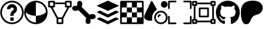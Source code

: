 SplineFontDB: 3.2
FontName: PermToolIcons
FullName: PermToolIcons
FamilyName: PermToolIcons
Weight: Regular
Copyright: Copyright (c) 2023, sneakyevil
UComments: "2023-11-3: Created with FontForge (http://fontforge.org)"
Version: 001.000
ItalicAngle: 0
UnderlinePosition: -100
UnderlineWidth: 50
Ascent: 800
Descent: 200
InvalidEm: 0
LayerCount: 2
Layer: 0 0 "Back" 1
Layer: 1 0 "Fore" 0
XUID: [1021 196 -1437072046 8685]
FSType: 0
OS2Version: 0
OS2_WeightWidthSlopeOnly: 0
OS2_UseTypoMetrics: 1
CreationTime: 1698970442
ModificationTime: 1701355264
PfmFamily: 17
TTFWeight: 400
TTFWidth: 5
LineGap: 90
VLineGap: 0
OS2TypoAscent: 0
OS2TypoAOffset: 1
OS2TypoDescent: 0
OS2TypoDOffset: 1
OS2TypoLinegap: 90
OS2WinAscent: 0
OS2WinAOffset: 1
OS2WinDescent: 0
OS2WinDOffset: 1
HheadAscent: 0
HheadAOffset: 1
HheadDescent: 0
HheadDOffset: 1
OS2Vendor: 'PfEd'
MarkAttachClasses: 1
DEI: 91125
LangName: 1033
Encoding: Custom
UnicodeInterp: none
NameList: AGL For New Fonts
DisplaySize: -48
AntiAlias: 1
FitToEm: 0
WinInfo: 322 23 8
BeginPrivate: 0
EndPrivate
BeginChars: 513 11

StartChar: Question
Encoding: 256 256 0
Width: 1000
Flags: HW
LayerCount: 2
Fore
SplineSet
500 650 m 0
 375.189453125 650 290 545 290 440 c 1
 430 440 l 1
 430 475 449.810546875 510 500 510 c 0
 550.189453125 510 570 475 570 440 c 0
 570 422.7109375 567.48046875 419 561.810546875 411.299804688 c 0
 556.2109375 403.599609375 544.030273438 393.099609375 525.830078125 378.400390625 c 0
 489.430664062 348.7890625 430 288.310546875 430 195 c 2
 430 160 l 1
 570 160 l 1
 570 195 l 2
 570 241.689453125 580.5 242.4609375 614.099609375 269.760742188 c 0
 630.969726562 283.48046875 653.860351562 300.280273438 674.439453125 328.139648438 c 0
 695.01953125 356.069335938 710 396.0390625 710 440 c 0
 710 545 624.810546875 650 500 650 c 0
430 90 m 1
 430 -50 l 1
 570 -50 l 1
 570 90 l 1
 430 90 l 1
500 790 m 0
 229.799804688 790 10 570.200195312 10 300 c 0
 10 29.7998046875 229.799804688 -190 500 -190 c 0
 770.200195312 -190 990 29.7998046875 990 300 c 0
 990 570.200195312 770.200195312 790 500 790 c 0
500 720 m 0
 732.400390625 720 920 532.400390625 920 300 c 0
 920 67.599609375 732.400390625 -120 500 -120 c 0
 267.599609375 -120 80 67.599609375 80 300 c 0
 80 532.400390625 267.599609375 720 500 720 c 0
EndSplineSet
EndChar

StartChar: Material
Encoding: 257 257 1
Width: 1000
Flags: HW
LayerCount: 2
Fore
SplineSet
496 790 m 0
 225.799804688 790 6 570.200195312 6 300 c 0
 6 29.7998046875 225.799804688 -190 496 -190 c 0
 766.200195312 -190 986 29.7998046875 986 300 c 0
 986 570.200195312 766.200195312 790 496 790 c 0
496 720 m 2
 496.16796875 720 496.337890625 720 496.505859375 720 c 0
 727.201171875 720 914.629882812 533.27734375 915.860351562 302.870117188 c 0
 838.08984375 236.7890625 705.650390625 160 496 160 c 1
 496 -120 l 1
 263.599609375 -120 76 67.599609375 76 300 c 2
 76.1396484375 303.010742188 l 1
 153.91015625 236.930664062 286.2109375 160 496 160 c 1
 496 720 l 2
EndSplineSet
EndChar

StartChar: MeshData
Encoding: 258 258 2
Width: 1000
Flags: H
LayerCount: 2
Fore
SplineSet
45 790 m 2
 25.6826171875 790 10 774.317382812 10 755 c 2
 10 545 l 2
 10 525.682617188 25.6826171875 510 45 510 c 2
 111.5 510 l 1
 360 46.1103515625 l 1
 360 -155 l 2
 360 -174.317382812 375.682617188 -190 395 -190 c 2
 605 -190 l 2
 624.317382812 -190 640 -174.317382812 640 -155 c 2
 640 46.1103515625 l 1
 888.5 510 l 1
 955 510 l 2
 974.317382812 510 990 525.682617188 990 545 c 2
 990 755 l 2
 990 774.317382812 974.317382812 790 955 790 c 2
 745 790 l 2
 725.682617188 790 710 774.317382812 710 755 c 2
 710 720 l 1
 290 720 l 1
 290 755 l 2
 290 774.317382812 274.317382812 790 255 790 c 2
 45 790 l 2
80 720 m 1
 220 720 l 1
 220 580 l 1
 80 580 l 1
 80 720 l 1
780 720 m 1
 920 720 l 1
 920 580 l 1
 780 580 l 1
 780 720 l 1
290 650 m 1
 710 650 l 1
 710 545 l 2
 710 525.682617188 725.682617188 510 745 510 c 2
 808.98046875 510 l 1
 584 90 l 1
 416.069335938 90 l 1
 191.01953125 510 l 1
 255 510 l 2
 274.317382812 510 290 525.682617188 290 545 c 2
 290 650 l 1
430 20 m 1
 570 20 l 1
 570 -120 l 1
 430 -120 l 1
 430 20 l 1
EndSplineSet
EndChar

StartChar: BoneData
Encoding: 259 259 3
Width: 1000
Flags: H
LayerCount: 2
Fore
SplineSet
325.280273438 790 m 0
 267.599609375 790 220.280273438 742.400390625 220.280273438 685 c 2
 220.280273438 580 l 1
 115.280273438 580 l 2
 57.8798828125 580 10.2802734375 532.680664062 10.2802734375 475 c 0
 10.2802734375 417.319335938 57.8798828125 370 115.280273438 370 c 2
 185.280273438 370 l 2
 215.099609375 370 238.900390625 384.98046875 257.73046875 405.139648438 c 1
 605.139648438 57.58984375 l 1
 584.83984375 38.830078125 569.719726562 14.9609375 569.719726562 -15 c 2
 569.719726562 -85 l 2
 569.719726562 -142.400390625 617.0390625 -190 674.719726562 -190 c 0
 732.400390625 -190 779.719726562 -142.400390625 779.719726562 -85 c 2
 779.719726562 20 l 1
 884.719726562 20 l 2
 942.120117188 20 989.719726562 67.3193359375 989.719726562 125 c 0
 989.719726562 182.680664062 942.120117188 230 884.719726562 230 c 2
 814.719726562 230 l 2
 784.900390625 230 761.099609375 215.01953125 742.26953125 194.860351562 c 1
 394.860351562 542.41015625 l 1
 415.16015625 561.169921875 430.280273438 585.0390625 430.280273438 615 c 2
 430.280273438 685 l 2
 430.280273438 742.400390625 382.9609375 790 325.280273438 790 c 0
EndSplineSet
EndChar

StartChar: BoundingBox
Encoding: 384 384 4
Width: 1000
Flags: H
LayerCount: 2
Fore
SplineSet
44.71875 790.280273438 m 2
 25.40234375 790.280273438 9.71875 774.59765625 9.71875 755.280273438 c 2
 9.71875 475.280273438 l 2
 9.71875 455.962890625 25.40234375 440.280273438 44.71875 440.280273438 c 0
 64.0361328125 440.280273438 79.71875 455.962890625 79.71875 475.280273438 c 2
 79.71875 720.280273438 l 1
 324.71875 720.280273438 l 2
 344.036132812 720.280273438 359.71875 735.962890625 359.71875 755.280273438 c 0
 359.71875 774.59765625 344.036132812 790.280273438 324.71875 790.280273438 c 2
 44.71875 790.280273438 l 2
675.279296875 790.280273438 m 2
 655.962890625 790.280273438 640.279296875 774.59765625 640.279296875 755.280273438 c 0
 640.279296875 735.962890625 655.962890625 720.280273438 675.279296875 720.280273438 c 2
 920.279296875 720.280273438 l 1
 920.279296875 475.280273438 l 2
 920.279296875 455.962890625 935.962890625 440.280273438 955.279296875 440.280273438 c 0
 974.596679688 440.280273438 990.279296875 455.962890625 990.279296875 475.280273438 c 2
 990.279296875 755.280273438 l 2
 990.279296875 774.59765625 974.596679688 790.280273438 955.279296875 790.280273438 c 2
 675.279296875 790.280273438 l 2
44.16015625 160.280273438 m 0
 25.1025390625 159.978515625 9.724609375 144.413085938 9.724609375 125.284179688 c 0
 9.724609375 125.092773438 9.716796875 124.911132812 9.71875 124.719726562 c 0
 9.73046875 124.709960938 9.71875 -155.280273438 9.71875 -155.280273438 c 2
 9.71875 -174.59765625 25.40234375 -190.280273438 44.71875 -190.280273438 c 2
 324.71875 -190.280273438 l 2
 344.036132812 -190.280273438 359.71875 -174.59765625 359.71875 -155.280273438 c 0
 359.71875 -135.962890625 344.036132812 -120.280273438 324.71875 -120.280273438 c 2
 79.71875 -120.280273438 l 1
 79.71875 124.719726562 l 2
 79.7216796875 124.911132812 79.724609375 125.102539062 79.724609375 125.294921875 c 0
 79.724609375 144.612304688 64.0419921875 160.294921875 44.724609375 160.294921875 c 0
 44.5322265625 160.294921875 44.349609375 160.283203125 44.16015625 160.280273438 c 0
954.71875 160.280273438 m 0
 935.663085938 159.978515625 920.28515625 144.413085938 920.28515625 125.284179688 c 0
 920.28515625 125.092773438 920.27734375 124.911132812 920.279296875 124.719726562 c 0
 920.2890625 124.709960938 920.279296875 -120.280273438 920.279296875 -120.280273438 c 1
 675.279296875 -120.280273438 l 2
 655.962890625 -120.280273438 640.279296875 -135.962890625 640.279296875 -155.280273438 c 0
 640.279296875 -174.59765625 655.962890625 -190.280273438 675.279296875 -190.280273438 c 2
 955.279296875 -190.280273438 l 2
 974.596679688 -190.280273438 990.279296875 -174.59765625 990.279296875 -155.280273438 c 2
 990.279296875 124.719726562 l 2
 990.282226562 124.911132812 990.284179688 125.102539062 990.284179688 125.294921875 c 0
 990.284179688 144.612304688 974.600585938 160.294921875 955.284179688 160.294921875 c 0
 955.092773438 160.294921875 954.91015625 160.283203125 954.71875 160.280273438 c 0
EndSplineSet
EndChar

StartChar: MeshData2
Encoding: 385 385 5
Width: 1000
Flags: H
LayerCount: 2
Fore
SplineSet
45 790 m 2
 25.6826171875 790 10 774.317382812 10 755 c 2
 10 615 l 2
 10 595.682617188 25.6826171875 580 45 580 c 2
 80 580 l 1
 80 20 l 1
 45 20 l 2
 25.6826171875 20 10 4.3173828125 10 -15 c 2
 10 -155 l 2
 10 -174.317382812 25.6826171875 -190 45 -190 c 2
 185 -190 l 2
 204.317382812 -190 220 -174.317382812 220 -155 c 2
 220 -120 l 1
 780 -120 l 1
 780 -155 l 2
 780 -174.317382812 795.682617188 -190 815 -190 c 2
 955 -190 l 2
 974.317382812 -190 990 -174.317382812 990 -155 c 2
 990 -15 l 2
 990 4.3173828125 974.317382812 20 955 20 c 2
 920 20 l 1
 920 580 l 1
 955 580 l 2
 974.317382812 580 990 595.682617188 990 615 c 2
 990 755 l 2
 990 774.317382812 974.317382812 790 955 790 c 2
 815 790 l 2
 795.682617188 790 780 774.317382812 780 755 c 2
 780 720 l 1
 220 720 l 1
 220 755 l 2
 220 774.317382812 204.317382812 790 185 790 c 2
 45 790 l 2
80 720 m 1
 150 720 l 1
 150 650 l 1
 80 650 l 1
 80 720 l 1
850 720 m 1
 920 720 l 1
 920 650 l 1
 850 650 l 1
 850 720 l 1
220 650 m 1
 780 650 l 1
 780 615 l 2
 780 595.682617188 795.682617188 580 815 580 c 2
 850 580 l 1
 850 20 l 1
 815 20 l 2
 795.682617188 20 780 4.3173828125 780 -15 c 2
 780 -50 l 1
 220 -50 l 1
 220 -15 l 2
 220 4.3173828125 204.317382812 20 185 20 c 2
 150 20 l 1
 150 580 l 1
 185 580 l 2
 204.317382812 580 220 595.682617188 220 615 c 2
 220 650 l 1
80 -50 m 1
 150 -50 l 1
 150 -120 l 1
 80 -120 l 1
 80 -50 l 1
850 -50 m 1
 920 -50 l 1
 920 -120 l 1
 850 -120 l 1
 850 -50 l 1
325 510 m 2
 305.682617188 510 290 494.317382812 290 475 c 2
 290 125 l 2
 290 105.682617188 305.682617188 90 325 90 c 2
 675 90 l 2
 694.317382812 90 710 105.682617188 710 125 c 2
 710 475 l 2
 710 494.317382812 694.317382812 510 675 510 c 2
 325 510 l 2
360 440 m 1
 640 440 l 1
 640 160 l 1
 360 160 l 1
 360 440 l 1
EndSplineSet
EndChar

StartChar: Buffer
Encoding: 260 260 6
Width: 1000
Flags: H
LayerCount: 2
Fore
SplineSet
951.950195312 22.4140625 m 2
 514.430664062 -195.388671875 l 2
 509.426757812 -197.536132812 503.916015625 -198.725585938 498.12890625 -198.725585938 c 0
 492.342773438 -198.725585938 486.771484375 -197.536132812 481.767578125 -195.388671875 c 1
 481.827148438 -195.388671875 44.2255859375 22.4140625 44.2255859375 22.4140625 c 2
 35.3193359375 26.8671875 35.3193359375 34.169921875 44.2255859375 38.6455078125 c 2
 149.0078125 90.7021484375 l 2
 154.01953125 92.849609375 159.538085938 94.0390625 165.33203125 94.0390625 c 0
 171.125 94.0390625 176.704101562 92.849609375 181.715820312 90.7021484375 c 1
 181.655273438 90.7021484375 481.767578125 -58.4775390625 481.767578125 -58.4775390625 c 2
 486.768554688 -60.6357421875 492.280273438 -61.83203125 498.069335938 -61.83203125 c 0
 503.858398438 -61.83203125 509.4296875 -60.6357421875 514.430664062 -58.4775390625 c 1
 514.370117188 -58.4775390625 814.482421875 90.7021484375 814.482421875 90.7021484375 c 2
 819.490234375 92.849609375 825.004882812 94.0400390625 830.795898438 94.0400390625 c 0
 836.5859375 94.0400390625 842.161132812 92.849609375 847.168945312 90.7021484375 c 1
 847.108398438 90.7021484375 951.950195312 38.5341796875 951.950195312 38.5341796875 c 2
 960.967773438 34.169921875 960.967773438 26.8671875 951.950195312 22.4140625 c 2
951.950195312 326.40625 m 2
 960.967773438 321.930664062 960.967773438 314.627929688 951.950195312 310.129882812 c 2
 951.950195312 310.129882812 514.37109375 92.3720703125 514.430664062 92.3720703125 c 1
 509.426757812 90.224609375 503.85546875 89.0361328125 498.069335938 89.0361328125 c 0
 492.282226562 89.0361328125 486.771484375 90.224609375 481.767578125 92.3720703125 c 2
 44.2255859375 310.129882812 l 2
 35.3193359375 314.627929688 35.3193359375 321.953125 44.2255859375 326.40625 c 2
 44.2255859375 326.40625 149.067382812 378.57421875 149.0078125 378.57421875 c 1
 154.01953125 380.721679688 159.598632812 381.911132812 165.391601562 381.911132812 c 0
 171.185546875 381.911132812 176.704101562 380.721679688 181.715820312 378.57421875 c 2
 181.715820312 378.57421875 481.827148438 229.216796875 481.767578125 229.216796875 c 1
 486.774414062 227.079101562 492.344726562 225.895507812 498.12890625 225.895507812 c 0
 503.9140625 225.895507812 509.423828125 227.079101562 514.430664062 229.216796875 c 2
 514.430664062 229.216796875 814.54296875 378.57421875 814.482421875 378.57421875 c 1
 819.490234375 380.721679688 825.065429688 381.912109375 830.85546875 381.912109375 c 0
 836.645507812 381.912109375 842.161132812 380.721679688 847.168945312 378.57421875 c 2
 951.950195312 326.40625 l 2
44.2255859375 579.611328125 m 2
 35.2080078125 583.751953125 35.2080078125 590.499023438 44.2255859375 594.618164062 c 2
 44.2255859375 594.618164062 481.794921875 795.631835938 481.745117188 795.631835938 c 1
 486.79296875 797.635742188 492.344726562 798.737304688 498.1015625 798.737304688 c 0
 503.859375 798.737304688 509.361328125 797.635742188 514.409179688 795.631835938 c 2
 951.950195312 594.618164062 l 2
 960.856445312 590.499023438 960.856445312 583.751953125 951.950195312 579.611328125 c 2
 951.950195312 579.611328125 514.361328125 378.57421875 514.409179688 378.57421875 c 1
 509.35546875 376.591796875 503.805664062 375.502929688 498.052734375 375.502929688 c 0
 492.298828125 375.502929688 486.797851562 376.591796875 481.745117188 378.57421875 c 2
 44.2255859375 579.611328125 l 2
EndSplineSet
EndChar

StartChar: Texture
Encoding: 261 261 7
Width: 1000
Flags: H
LayerCount: 2
Fore
SplineSet
80 720 m 1
 80 510 l 1
 290 510 l 1
 290 720 l 1
 80 720 l 1
290 510 m 1
 290 300 l 1
 500 300 l 1
 500 510 l 1
 290 510 l 1
500 510 m 1
 710 510 l 1
 710 720 l 1
 500 720 l 1
 500 510 l 1
710 510 m 1
 710 300 l 1
 920 300 l 1
 920 510 l 1
 710 510 l 1
710 300 m 1
 500 300 l 1
 500 90 l 1
 710 90 l 1
 710 300 l 1
710 90 m 1
 710 -120 l 1
 920 -120 l 1
 920 90 l 1
 710 90 l 1
500 90 m 1
 290 90 l 1
 290 -120 l 1
 500 -120 l 1
 500 90 l 1
290 90 m 1
 290 300 l 1
 80 300 l 1
 80 90 l 1
 290 90 l 1
45 790 m 2
 25.6826171875 790 10 774.317382812 10 755 c 2
 10 -155 l 2
 10 -174.317382812 25.6826171875 -190 45 -190 c 2
 955 -190 l 2
 974.317382812 -190 990 -174.317382812 990 -155 c 2
 990 755 l 2
 990 774.317382812 974.317382812 790 955 790 c 2
 45 790 l 2
80 720 m 1
 920 720 l 1
 920 -120 l 1
 80 -120 l 1
 80 720 l 1
EndSplineSet
EndChar

StartChar: GitHub
Encoding: 416 416 8
Width: 1000
Flags: H
LayerCount: 2
Fore
SplineSet
335.212890625 5.16796875 m 0
 335.212890625 1.14453125 330.5859375 -2.07421875 324.751953125 -2.07421875 c 0
 318.11328125 -2.677734375 313.486328125 0.541015625 313.486328125 5.16796875 c 0
 313.486328125 9.19140625 318.11328125 12.41015625 323.947265625 12.41015625 c 0
 329.982421875 13.013671875 335.212890625 9.794921875 335.212890625 5.16796875 c 0
272.6484375 14.220703125 m 0
 274.056640625 18.244140625 279.890625 20.255859375 285.12109375 18.84765625 c 0
 291.15625 17.037109375 294.978515625 12.41015625 293.771484375 8.38671875 c 0
 292.564453125 4.36328125 286.529296875 2.3515625 281.298828125 4.36328125 c 0
 275.263671875 5.5703125 271.240234375 10.197265625 272.6484375 14.220703125 c 0
361.56640625 17.640625 m 0
 367.400390625 18.244140625 372.83203125 15.62890625 373.435546875 11.806640625 c 0
 374.0390625 7.783203125 370.015625 3.9609375 364.181640625 2.552734375 c 0
 358.146484375 1.14453125 352.916015625 3.759765625 352.3125 7.783203125 c 0
 351.708984375 12.41015625 355.732421875 16.232421875 361.56640625 17.640625 c 0
493.9375 788.53125 m 0
 772.962890625 788.53125 999.28125 576.697265625 999.28125 297.671875 c 0
 999.28125 74.572265625 862.88671875 -116.33984375 661.71484375 -183.12890625 c 0
 636.166015625 -187.755859375 626.912109375 -171.86328125 626.912109375 -158.787109375 c 0
 626.912109375 -142.291015625 627.515625 -58.40234375 627.515625 9.392578125 c 0
 627.515625 56.66796875 611.82421875 86.84375 593.31640625 102.736328125 c 1
 705.771484375 115.41015625 824.26171875 130.900390625 824.26171875 325.03125 c 0
 824.26171875 380.15234375 804.546875 407.9140625 772.359375 443.521484375 c 1
 777.58984375 456.59765625 794.689453125 510.310546875 767.12890625 580.1171875 c 1
 725.083984375 593.39453125 628.3203125 525.80078125 628.3203125 525.80078125 c 1
 588.0859375 537.06640625 544.833984375 542.900390625 501.984375 542.900390625 c 0
 459.134765625 542.900390625 415.8828125 537.06640625 375.6484375 525.80078125 c 1
 375.6484375 525.80078125 278.884765625 593.193359375 236.83984375 580.1171875 c 1
 209.279296875 510.51171875 226.37890625 456.59765625 231.609375 443.521484375 c 1
 199.421875 408.115234375 184.1328125 380.353515625 184.1328125 325.03125 c 0
 184.1328125 131.50390625 297.59375 115.208984375 410.048828125 102.736328125 c 1
 395.564453125 89.458984375 382.48828125 67.12890625 377.861328125 34.94140625 c 1
 349.09375 21.6640625 275.263671875 -0.666015625 231.20703125 76.986328125 c 0
 203.646484375 124.865234375 153.5546875 128.888671875 153.5546875 128.888671875 c 1
 104.267578125 129.4921875 150.3359375 97.908203125 150.3359375 97.908203125 c 1
 183.328125 82.8203125 206.26171875 24.279296875 206.26171875 24.279296875 c 1
 235.833984375 -65.845703125 376.654296875 -35.669921875 376.654296875 -35.669921875 c 1
 376.654296875 -77.916015625 377.2578125 -146.716796875 377.2578125 -159.189453125 c 0
 377.2578125 -172.265625 368.205078125 -188.158203125 342.455078125 -183.53125 c 0
 141.88671875 -116.33984375 1.46875 74.572265625 1.46875 297.671875 c 0
 1.46875 576.697265625 214.912109375 788.53125 493.9375 788.53125 c 0
197.0078125 94.689453125 m 0
 199.623046875 97.3046875 204.25 95.896484375 207.46875 92.677734375 c 0
 210.888671875 88.85546875 211.4921875 84.228515625 208.876953125 82.216796875 c 0
 206.26171875 79.6015625 201.634765625 81.009765625 198.416015625 84.228515625 c 0
 194.99609375 88.05078125 194.392578125 92.677734375 197.0078125 94.689453125 c 0
175.28125 110.984375 m 0
 176.689453125 112.99609375 179.908203125 113.599609375 183.931640625 112.392578125 c 0
 187.955078125 110.380859375 189.966796875 107.162109375 188.55859375 104.546875 c 0
 187.150390625 101.73046875 183.126953125 101.126953125 179.908203125 103.138671875 c 0
 175.884765625 105.150390625 173.873046875 108.369140625 175.28125 110.984375 c 0
240.4609375 39.3671875 m 0
 243.076171875 42.5859375 249.111328125 41.982421875 253.537109375 37.35546875 c 0
 257.560546875 33.533203125 258.767578125 27.498046875 256.15234375 24.8828125 c 0
 253.537109375 21.6640625 247.703125 22.267578125 243.076171875 26.89453125 c 0
 238.44921875 30.716796875 237.2421875 36.751953125 240.4609375 39.3671875 c 0
217.52734375 68.939453125 m 0
 220.74609375 71.5546875 225.9765625 69.54296875 228.79296875 64.916015625 c 0
 232.01171875 60.2890625 232.01171875 55.05859375 228.79296875 52.443359375 c 0
 226.177734375 50.431640625 220.74609375 52.443359375 217.52734375 57.0703125 c 0
 214.30859375 61.697265625 214.30859375 66.927734375 217.52734375 68.939453125 c 0
EndSplineSet
EndChar

StartChar: SceneryGroup
Encoding: 262 262 9
Width: 1000
Flags: HW
LayerCount: 2
Fore
SplineSet
323.739257812 789.991210938 m 0
 310.125 789.4921875 298.483398438 781.231445312 293.150390625 769.48046875 c 0
 293.15234375 769.452148438 28.9697265625 191.98046875 28.9697265625 191.98046875 c 1
 28.7607421875 191.28125 l 2
 21.060546875 173.571289062 10 152.921875 10 124.991210938 c 0
 10 66.3310546875 46.8193359375 17.541015625 100.7890625 -9.5478515625 c 0
 154.689453125 -36.638671875 226.08984375 -48.46875 312.400390625 -49.5888671875 c 0
 312.5390625 -49.58984375 312.677734375 -49.591796875 312.817382812 -49.591796875 c 0
 332.133789062 -49.591796875 347.817382812 -33.908203125 347.817382812 -14.591796875 c 0
 347.817382812 -13.564453125 347.766601562 -12.5830078125 347.680664062 -11.578125 c 1
 347.75 -12.34765625 346.98046875 14.880859375 346.629882812 38.0517578125 c 0
 346.280273438 61.15234375 346.069335938 84.9521484375 346.069335938 89.9912109375 c 0
 346.069335938 220.751953125 417.120117188 336.391601562 522.469726562 400.65234375 c 0
 532.512695312 406.805664062 539.21875 417.883789062 539.21875 430.515625 c 0
 539.21875 436.606445312 537.600585938 442.3515625 534.860351562 447.341796875 c 1
 534.918945312 447.326171875 355.66015625 771.930664062 355.66015625 771.930664062 c 2
 349.698242188 782.73046875 338.196289062 790.051757812 324.997070312 790.051757812 c 0
 324.5625 790.051757812 324.171875 790.0078125 323.739257812 789.991210938 c 0
850 789.991210938 m 0
 773.069335938 789.991210938 710 726.921875 710 649.991210938 c 0
 710 573.061523438 773.069335938 509.991210938 850 509.991210938 c 0
 926.930664062 509.991210938 990 573.061523438 990 649.991210938 c 0
 990 726.921875 926.930664062 789.991210938 850 789.991210938 c 0
710 369.991210938 m 0
 555.7890625 369.991210938 430 244.202148438 430 89.9912109375 c 0
 430 -64.21875 555.7890625 -190.008789062 710 -190.008789062 c 0
 864.2109375 -190.008789062 990 -64.21875 990 89.9912109375 c 0
 990 244.202148438 864.2109375 369.991210938 710 369.991210938 c 0
710 299.991210938 m 0
 826.41015625 299.991210938 920 206.40234375 920 89.9912109375 c 0
 920 -26.4189453125 826.41015625 -120.008789062 710 -120.008789062 c 0
 593.58984375 -120.008789062 500 -26.4189453125 500 89.9912109375 c 0
 500 206.40234375 593.58984375 299.991210938 710 299.991210938 c 0
672.129882812 227.680664062 m 1
 616.129882812 227.680664062 570 181.48046875 570 125.411132812 c 0
 570 106.09375 585.682617188 90.4111328125 605 90.4111328125 c 0
 624.317382812 90.4111328125 640 106.09375 640 125.411132812 c 0
 640 143.611328125 654 157.611328125 672.129882812 157.611328125 c 0
 691.447265625 157.611328125 707.129882812 173.293945312 707.129882812 192.611328125 c 0
 707.129882812 211.927734375 691.447265625 227.611328125 672.129882812 227.611328125 c 1
 672.129882812 227.680664062 l 1
EndSplineSet
EndChar

StartChar: Patreon
Encoding: 417 417 10
Width: 1000
Flags: H
LayerCount: 2
Fore
SplineSet
956.4453125 499.609375 m 1
 956.640625 499.609375 l 1
 956.8359375 352.5390625 860.9375 241.40625 720.3125 206.640625 c 0
 638.4765625 186.328125 571.875 166.796875 520.3125 97.4609375 c 0
 447.65625 0.1953125 424.21875 -201.953125 267.3828125 -200 c 0
 56.0546875 -197.265625 41.9921875 176.953125 43.5546875 319.140625 c 0
 45.5078125 491.9921875 98.2421875 665.4296875 265.8203125 744.53125 c 0
 404.296875 809.765625 595.3125 816.6015625 740.234375 769.7265625 c 0
 856.8359375 732.03125 956.25 627.34375 956.4453125 499.609375 c 1
EndSplineSet
EndChar
EndChars
EndSplineFont
